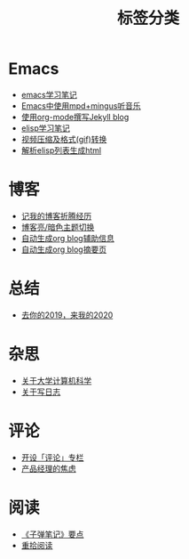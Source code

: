 #+TITLE: 标签分类
#+STARTUP: showall
#+OPTIONS: toc:nil H:1 num:0 title:nil
* Emacs
 * [[https://geekinney.com/post/emacs-learning-note.html][emacs学习笔记]]
 * [[https://geekinney.com/post/listen-music-in-emacs.html][Emacs中使用mpd+mingus听音乐]]
 * [[https://geekinney.com/post/using-org-to-blog-with-jekyll.html][使用org-mode撰写Jekyll blog]]
 * [[https://geekinney.com/post/emacs-lisp-learning-note.html][elisp学习笔记]]
 * [[https://geekinney.com/post/elisp-hack-compress-and-convert-video.html][视频压缩及格式(gif)转换]]
 * [[https://geekinney.com/post/parse-elisp-list-to-html.html][解析elisp列表生成html]]
* 博客
 * [[https://geekinney.com/post/experience-of-setting-up-my-own-blog-site.html][记我的博客折腾经历]]
 * [[https://geekinney.com/post/blog-light-and-dark-theme-switch.html][博客亮/暗色主题切换]]
 * [[https://geekinney.com/post/auto-generate-blog-relative-info.html][自动生成org blog辅助信息]]
 * [[https://geekinney.com/post/auto-generate-blog-digest-page.html][自动生成org blog摘要页]]
* 总结
 * [[https://geekinney.com/post/at-the-end-of-2019.html][去你的2019，来我的2020]]
* 杂思
 * [[https://geekinney.com/post/thinking-about-cs-teaching-in-college.html][关于大学计算机科学]]
 * [[https://geekinney.com/post/thinking-about-journaling.html][关于写日志]]
* 评论
 * [[https://geekinney.com/post/inspire-my-potential-of-making-a-comment.html][开设「评论」专栏]]
 * [[https://geekinney.com/post/anxiety-of-product-manager.html][产品经理的焦虑]]
* 阅读
 * [[https://geekinney.com/post/reading-notes-of-bullet-journal.html][《子弹笔记》要点]]
 * [[https://geekinney.com/post/pick-up-reading-after-read-the-moon-and-sixpence.html][重拾阅读]]
